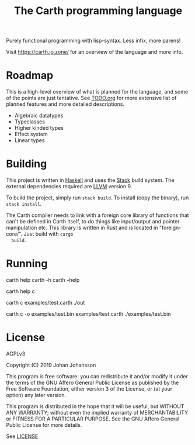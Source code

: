 #+TITLE: The Carth programming language

Purely functional programming with lisp-syntax. Less infix, more parens!

Visit [[https://carth.jo.zone/][https://carth.jo.zone/]] for an overview of the language and more info.

* Roadmap
  This is a high-level overview of what is planned for the language, and
  some of the points are just tentative. See [[./TODO.org][TODO.org]] for more extensive
  list of planned features and more detailed descriptions.

  - Algebraic datatypes
  - Typeclasses
  - Higher kinded types
  - Effect system
  - Linear types

* Building
  This project is written in [[https://haskell.org][Haskell]] and uses the [[https://www.haskellstack.org/][Stack]] build
  system. The external dependencies required are [[https://llvm.org/][LLVM]] version 9.

  To build the project, simply run ~stack build~. To install (copy the
  binary), run ~stack install~.

  The Carth compiler needs to link with a foreign core library of
  functions that can't be defined in Carth itself, to do things like
  input/output and pointer manipulation etc. This library is written
  in Rust and is located in "foreign-core/". Just build with ~cargo
  build~.

* Running
  #+BEGIN_EXAMPLE bash
  # General help
  carth help
  carth -h
  carth --help

  # Help for a specific subcommand
  carth help c

  # Compile and run a program with default output filename
  carth c examples/test.carth
  ./out

  # Compile a program with a specific output filename
  carth c -o examples/test.bin examples/test.carth
  ./examples/test.bin
  #+END_EXAMPLE

* License
  AGPLv3

  Copyright (C) 2019  Johan Johansson

  This program is free software: you can redistribute it and/or
  modify it under the terms of the GNU Affero General Public License
  as published by the Free Software Foundation, either version 3 of
  the License, or (at your option) any later version.

  This program is distributed in the hope that it will be useful, but
  WITHOUT ANY WARRANTY; without even the implied warranty of
  MERCHANTABILITY or FITNESS FOR A PARTICULAR PURPOSE.  See the GNU
  Affero General Public License for more details.

  See [[./LICENSE][LICENSE]]
